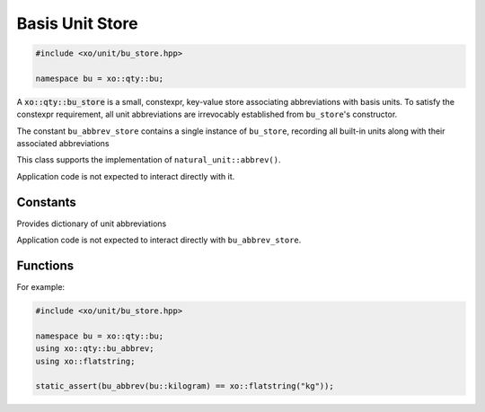 .. _bu-store-class:

Basis Unit Store
================

.. code-block:: cpp

    #include <xo/unit/bu_store.hpp>

    namespace bu = xo::qty::bu;

A :code:`xo::qty::bu_store` is a small, constexpr, key-value store associating
abbreviations with basis units. To satisfy the constexpr requirement,
all unit abbreviations are irrevocably established from ``bu_store``'s constructor.

The constant ``bu_abbrev_store`` contains a single instance of ``bu_store``,
recording all built-in units along with their associated abbreviations

.. uml::
    :caption: basis-unit store
    :scale: 99%
    :align: center

    map mass_table {
    bu::milligram => "mg"
    bu::gram => "g"
    bu::kilogram => "kg"
    }

    map distance_table {
    bu::millimeter => "mm"
    bu::meter => "m"
    bu::kilometer => "km"
    }

    map time_table {
    bu::millisecond => "ms"
    bu::second => "s"
    bu::minute => "min"
    bu::hour => "hr"
    }

    object bu_abbrev_store<<bu_store>>
    bu_abbrev_store : bu_abbrev_vv[dim::mass] = mass_table
    bu_abbrev_store : bu_abbrev_vv[dim::distance] = distance_table
    bu_abbrev_store : bu_abbrev_vv[dim::time] = time_table

    bu_abbrev_store o-- mass_table
    bu_abbrev_store o-- distance_table
    bu_abbrev_store o-- time_table


This class supports the implementation of ``natural_unit::abbrev()``.

Application code is not expected to interact directly with it.

.. doxygenclass:: xo::qty::bu_store

Constants
---------

Provides dictionary of unit abbreviations

Application code is not expected to interact directly with ``bu_abbrev_store``.

.. doxygenvariable:: xo::qty::bu_abbrev_store

Functions
---------

.. doxygenfunction:: xo::qty::bu_abbrev

For example:

.. code-block:: cpp

    #include <xo/unit/bu_store.hpp>

    namespace bu = xo::qty::bu;
    using xo::qty::bu_abbrev;
    using xo::flatstring;

    static_assert(bu_abbrev(bu::kilogram) == xo::flatstring("kg"));

